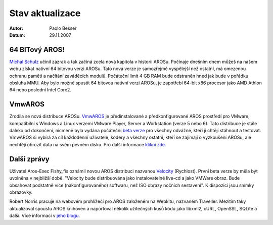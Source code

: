 ================
Stav aktualizace
================

:Autor:   Paolo Besser
:Datum:   29.11.2007

64 BITový AROS!
---------------

`Michal Schulz`__ učinil zázrak a tak začíná zcela nová kapitola
v historii AROSu. Počínaje dnešním dnem můžeš na našem webu získat
nativní 64 bitovou verzi AROSu. Tato nová verze je samozřejmě
vyspělejší než ostatní, má omezenou ochranu paměti a
načítání zaváděcích modulů. Počáteční limit 4 GB RAM bude odstraněn
hned jak bude v pořádku obsluha MMU. Aby bylo možné spustit 64 bitovou
nativní verzi AROSu, je zapotřebí 64-bit x86 procesor jako AMD Athlon 64 nebo 
poslední Intel Core2.


VmwAROS
-------

Zrodila se nová distribuce AROSu. `VmwAROS`__ je předinstalované a
předkonfigurované AROS prostředí pro VMware, kompatibilní s Windows
a Linux verzemi VMware Player, Server a Workstation (verze 5 nebo 6).
Tato distribuce je stále daleko od dokončení, nicméně byla vydána
počáteční `beta verze`__ pro všechny odvážné, kteří ji chtějí stáhnout
a testovat. VmwAROS si vybírá za cíl každodenní uživatele, kodéry
a všechny ostatní, kteří se zajímají o vyzkoušení AROSu, ale nechtějí
ohrozit data na svém pevném disku. Pro další informace `klikni zde`__.


Další zprávy
------------

Uživatel Aros-Exec Fishy_fis oznámil novou AROS distribuci nazvanou
`Velocity`__ (Rychlost). První beta verze by měla být uvolněna v nejbližší době.
"Velocity bude distribuována jako instalovatelné live-cd a jako VMWare obraz.
Bude obsahovat podstatně více (nakonfigurovaného)
softwaru, než ISO obrazy nočních sestavení". K dispozici jsou snímky obrazovky.

Robert Norris pracuje na webovém prohlížeči pro AROS založeném na Webkitu, nazvaném
Traveller. Mezitím taky aktualizoval spoustu AROS knihoven
a naportoval několik užitečných kusů kódu jako libxml2, cURL, 
OpenSSL, SQLite a další. Více informací v `jeho blogu`__.


__ http://msaros.blogspot.com
__ https://www.vmwaros.org
__ http://vmwaros.blogspot.com/2007/11/vmwaros-beta-01-released.html
__ http://vmwaros.blogspot.com/2007/11/here-we-go.html
__ https://ae.amigalife.org/modules/newbb/viewtopic.php?topic_id=2434
__ http://cataclysm.cx

